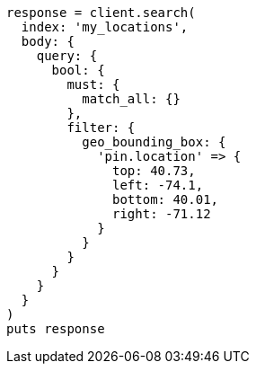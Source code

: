 [source, ruby]
----
response = client.search(
  index: 'my_locations',
  body: {
    query: {
      bool: {
        must: {
          match_all: {}
        },
        filter: {
          geo_bounding_box: {
            'pin.location' => {
              top: 40.73,
              left: -74.1,
              bottom: 40.01,
              right: -71.12
            }
          }
        }
      }
    }
  }
)
puts response
----
